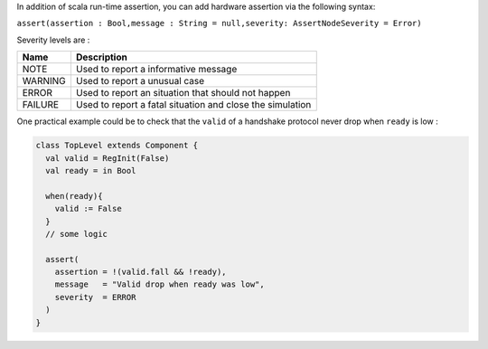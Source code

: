 
In addition of scala run-time assertion, you can add hardware assertion via the following syntax:

``assert(assertion : Bool,message : String = null,severity: AssertNodeSeverity = Error)``

Severity levels are :

.. list-table::
   :header-rows: 1

   * - Name
     - Description
   * - NOTE
     - Used to report a informative message
   * - WARNING
     - Used to report a unusual case
   * - ERROR
     - Used to report an situation that should not happen
   * - FAILURE
     - Used to report a fatal situation and close the simulation


One practical example could be to check that the ``valid`` of a handshake protocol never drop when ``ready`` is low :

.. code-block:: scala

   class TopLevel extends Component {
     val valid = RegInit(False)
     val ready = in Bool

     when(ready){
       valid := False
     }
     // some logic

     assert(
       assertion = !(valid.fall && !ready),
       message   = "Valid drop when ready was low",
       severity  = ERROR
     )
   }
